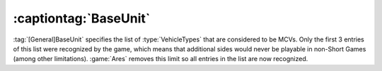 .. index:: Sides; BaseUnit can now hold more than 3 vehicles

======================
:captiontag:`BaseUnit`
======================

:tag:`[General]BaseUnit` specifies the list of :type:`VehicleTypes` that are
considered to be MCVs. Only the first 3 entries of this list were recognized by
the game, which means that additional sides would never be playable in non-Short
Games (among other limitations). :game:`Ares` removes this limit so all entries
in the list are now recognized.

.. versionadded:: 0.1
